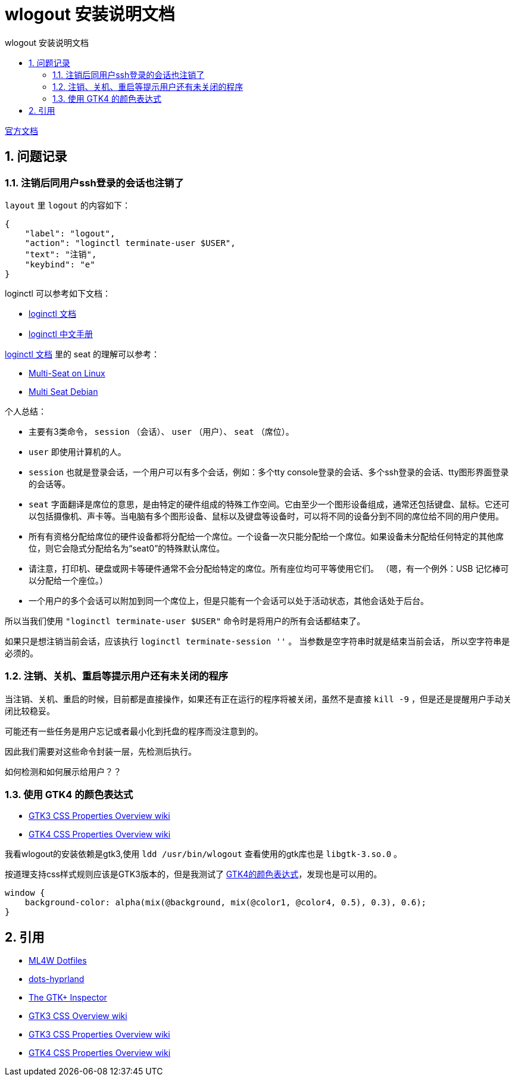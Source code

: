 # wlogout 安装说明文档
:sectnums:
:sectnumlevels: 5
:toc: right
:toc-title: {doctitle}
:toclevels: 5
:table-caption: {doctitle}.
:icons: font


https://github.com/ArtsyMacaw/wlogout[官方文档]


## 问题记录

### 注销后同用户ssh登录的会话也注销了

`layout` 里 `logout` 的内容如下：

[source,json]
----
{
    "label": "logout",
    "action": "loginctl terminate-user $USER",
    "text": "注销",
    "keybind": "e"
}
----

loginctl 可以参考如下文档：

- https://www.freedesktop.org/software/systemd/man/latest/loginctl.html[loginctl 文档]
- https://www.jinbuguo.com/systemd/loginctl.html[loginctl 中文手册]

https://www.freedesktop.org/software/systemd/man/latest/loginctl.html[loginctl 文档] 里的 seat 的理解可以参考：

- https://www.freedesktop.org/wiki/Software/systemd/multiseat/[Multi-Seat on Linux]
- https://wiki.debian.org/Multi_Seat_Debian_HOWTO[Multi Seat Debian]

个人总结：

- 主要有3类命令， `session` （会话）、 `user` （用户）、 `seat` （席位）。
- `user` 即使用计算机的人。
- `session` 也就是登录会话，[.red]#一个用户可以有多个会话#，例如：多个tty console登录的会话、多个ssh登录的会话、tty图形界面登录的会话等。
- `seat` 字面翻译是席位的意思，是由特定的硬件组成的特殊工作空间。它由至少一个图形设备组成，通常还包括键盘、鼠标。它还可以包括摄像机、声卡等。当电脑有多个图形设备、鼠标以及键盘等设备时，可以将不同的设备分到不同的席位给不同的用户使用。
- 所有有资格分配给席位的硬件设备都将分配给一个席位。一个设备一次只能分配给一个席位。如果设备未分配给任何特定的其他席位，则它会隐式分配给名为“seat0”的特殊默认席位。
- 请注意，打印机、硬盘或网卡等硬件通常不会分配给特定的席位。所有座位均可平等使用它们。 （嗯，有一个例外：USB 记忆棒可以分配给一个座位。）
- 一个用户的多个会话可以附加到同一个席位上，但是只能有一个会话可以处于活动状态，其他会话处于后台。


所以当我们使用 `"loginctl terminate-user $USER"` 命令时是将用户的所有会话都结束了。

如果只是想注销当前会话，应该执行 `loginctl terminate-session ''` 。 [.red]#当参数是空字符串时就是结束当前会话， 所以空字符串是必须的#。

[#reboot-confirm]
### 注销、关机、重启等提示用户还有未关闭的程序

当注销、关机、重启的时候，目前都是直接操作，如果还有正在运行的程序将被关闭，虽然不是直接 `kill -9` ，但是还是提醒用户手动关闭比较稳妥。

可能还有一些任务是用户忘记或者最小化到托盘的程序而没注意到的。

因此我们需要对这些命令封装一层，先检测后执行。

如何检测和如何展示给用户？？

### 使用 GTK4 的颜色表达式

* https://docs.gtk.org/gtk3/css-properties.html[GTK3 CSS Properties Overview wiki]
* https://docs.gtk.org/gtk4/css-properties.html[GTK4 CSS Properties Overview wiki]


我看wlogout的安装依赖是gtk3,使用 `ldd /usr/bin/wlogout` 查看使用的gtk库也是 `libgtk-3.so.0` 。

按道理支持css样式规则应该是GTK3版本的，但是我测试了 https://docs.gtk.org/gtk4/css-properties.html#colors[GTK4的颜色表达式]，发现也是可以用的。

[source,css]
----
window {
    background-color: alpha(mix(@background, mix(@color1, @color4, 0.5), 0.3), 0.6);
}
----


## 引用

* https://gitlab.com/stephan-raabe/dotfiles/-/blob/main/wlogout/README.txt?ref_type=heads[ML4W Dotfiles]
* https://github.com/end-4/dots-hyprland[dots-hyprland]
* https://blog.gtk.org/2017/04/05/the-gtk-inspector/[The GTK+ Inspector]
* https://docs.gtk.org/gtk3/css-overview.html[GTK3 CSS Overview wiki]
* https://docs.gtk.org/gtk3/css-properties.html[GTK3 CSS Properties Overview wiki]
* https://docs.gtk.org/gtk4/css-properties.html[GTK4 CSS Properties Overview wiki]

